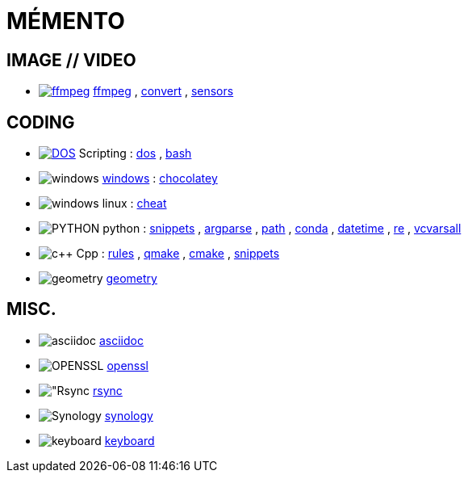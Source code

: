 # MÉMENTO

## IMAGE // VIDEO
- image:image/icon_ffmpeg.svg["ffmpeg",link="image/ffmpeg.adoc"] link:image/ffmpeg.adoc[ffmpeg]
, link:image/convert.adoc[convert]
, link:image/sensors.adoc[sensors]

## CODING
- image:coding/batch/icon_dos.svg["DOS",link="coding/batch/dos.adoc"] Scripting
: link:coding/batch/dos.adoc[dos]
, link:coding/batch/bash.adoc[bash]
- image:coding/windows/icon_windows.svg["windows"] link:coding/windows/windows.adoc[windows] : link:coding/windows/chocolatey/chocolatey.adoc[chocolatey]
- image:coding/linux/icon_linux.svg["windows"] linux : link:coding/linux/linux_cheat.adoc[cheat]

- image:coding/python/icon_python.svg["PYTHON"] python
: link:coding/python/snippets.adoc[snippets]
, link:coding/python/argparse.adoc[argparse]
, link:coding/python/path.adoc[path]
, link:coding/python/conda.adoc[conda]
, link:coding/python/datetime.adoc[datetime]
, link:coding/python/re.adoc[re]
, link:coding/python/vcvarsall.adoc[vcvarsall]
//, link:coding/python/xml.adoc[xml]

- image:coding/cpp/icon_cpp.svg["c++"] Cpp
: link:coding/cpp/rules.adoc[rules]
, link:coding/cpp/qmake.adoc[qmake]
, link:coding/cpp/cmake.adoc[cmake]
, link:coding/cpp/snippets.adoc[snippets]
//, link:coding/cpp/stl.adoc[STL]
- image:math/icon_geometry.svg["geometry"] link:math/geometry.adoc[geometry]

## MISC.
- image:misc/icon_asciidoc.svg["asciidoc"] link:misc/asciidoc.adoc[asciidoc]
- image:misc/icon_openssl.svg["OPENSSL"] link:misc/openssl.adoc[openssl]
- image:misc/icon_rsync.svg["Rsync] link:misc/rsync.adoc[rsync]
- image:misc/icon_synology.svg["Synology"] link:misc/synology.adoc[synology]
- image:misc/icon_key.svg["keyboard"] link:misc/us_keyboard.adoc[keyboard]
